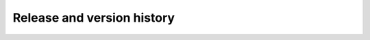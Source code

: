 .. Release and version history

Release and version history
===========================

.. mdinclude:: ../../ChangeLog.md
   :start-line: 2
